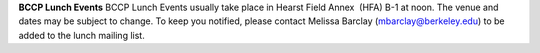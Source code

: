 .. title: BCCP Lunches
.. slug: bccp-lunches
.. date: 2014-04-15 08:01:32
.. tags: 
.. description: 


**BCCP Lunch Events** BCCP Lunch Events usually take place in Hearst
Field Annex  (HFA) B-1 at noon. The venue and dates may be subject to
change. To keep you notified, please contact Melissa Barclay
(mbarclay@berkeley.edu) to be added to the lunch mailing list.  
